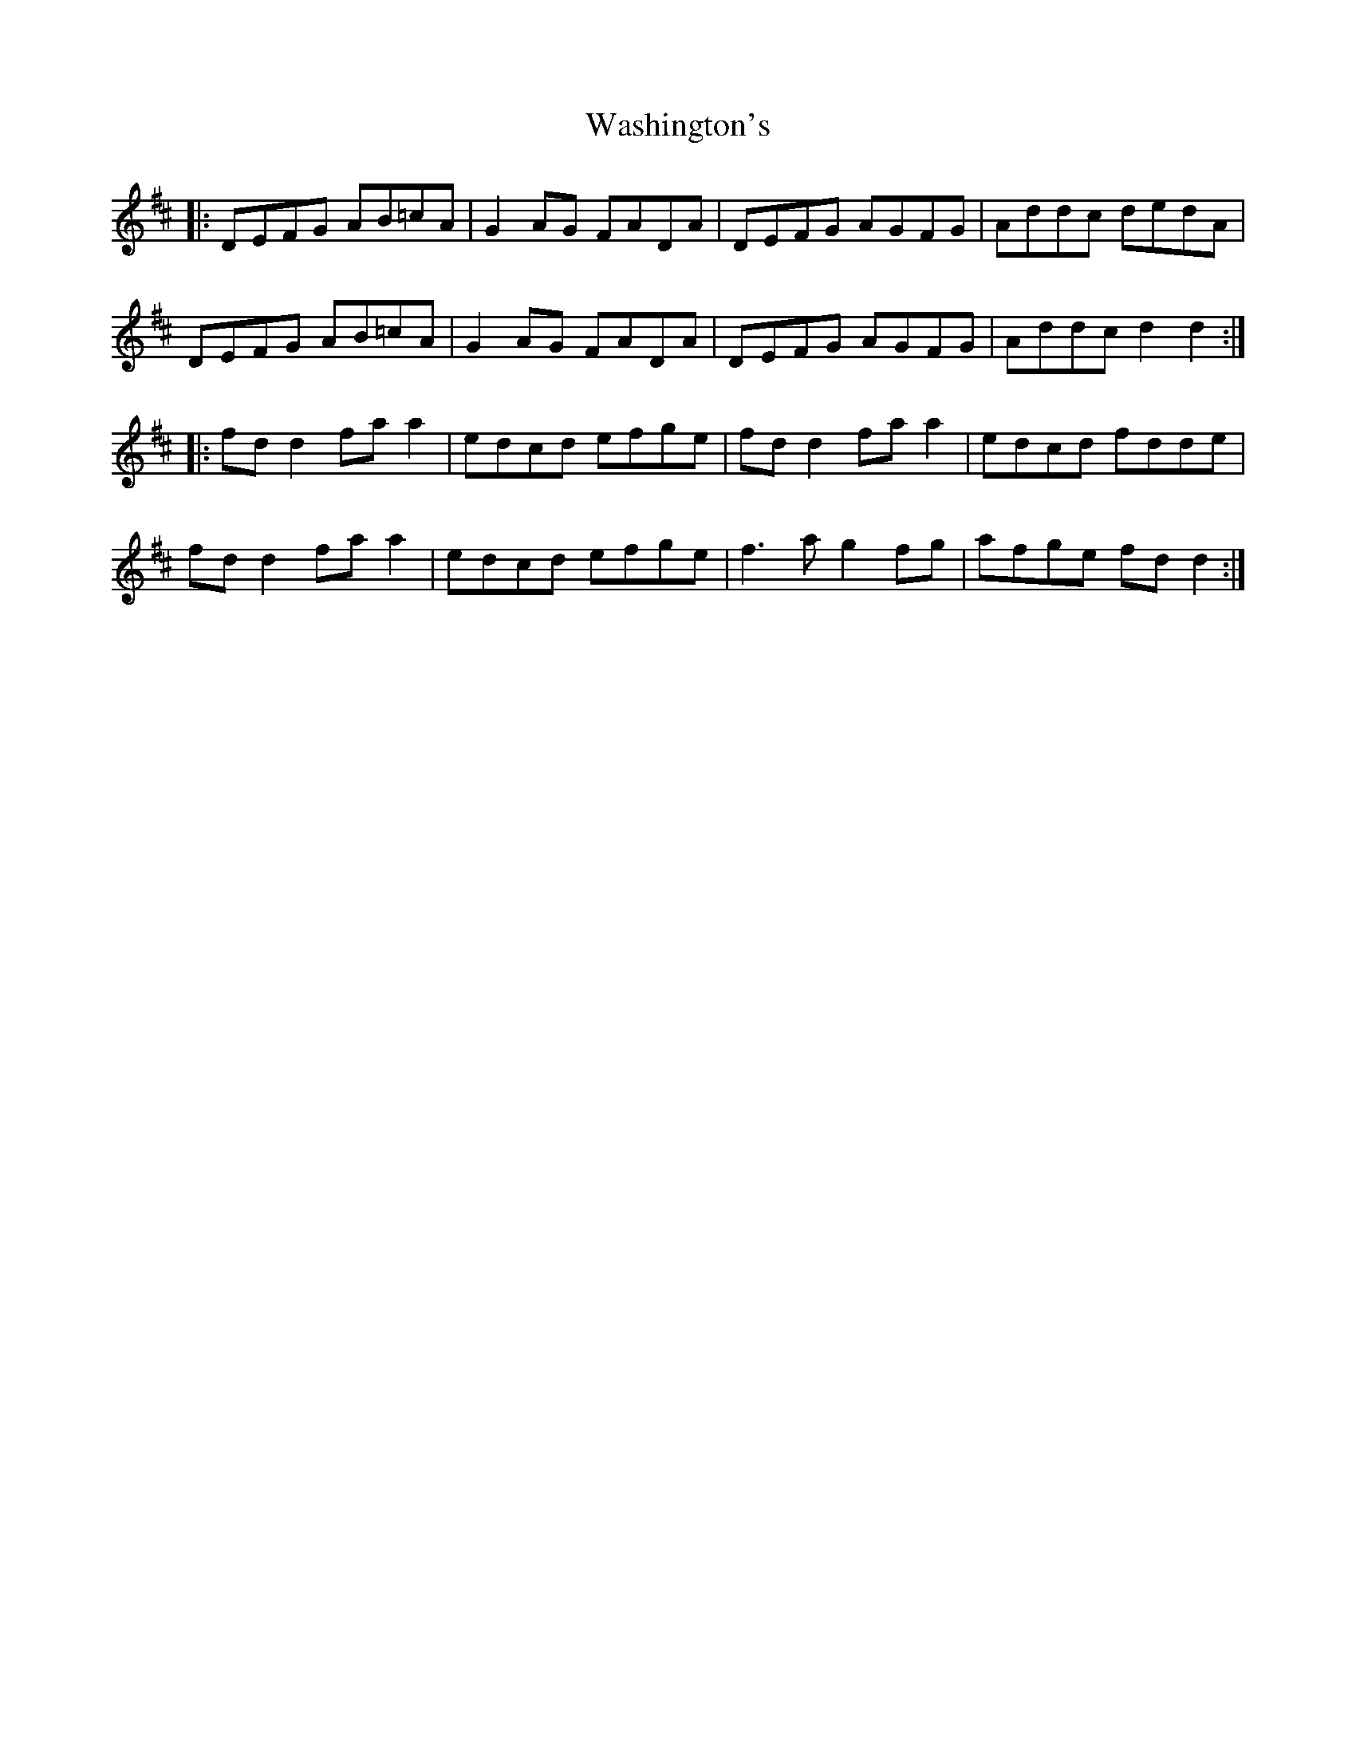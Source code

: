 X: 42129
T: Washington's
R: march
M: 
K: Dmajor
|:DEFG AB=cA|G2AG FADA|DEFG AGFG|Addc dedA|
DEFG AB=cA|G2AG FADA|DEFG AGFG|Addc d2d2:|
|:fd d2 fa a2|edcd efge|fd d2 fa a2|edcd fdde|
fd d2 fa a2|edcd efge|f3a g2fg|afge fdd2:|

